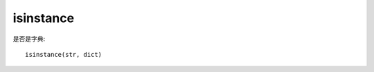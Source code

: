=================================
isinstance
=================================


.. post:: 2024-02-21 21:55:17
  :tags: python, 内置函数
  :category: 后端
  :author: YanQue
  :location: CD
  :language: zh-cn


是否是字典::

  isinstance(str, dict)




